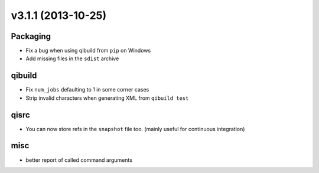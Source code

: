 v3.1.1 (2013-10-25)
===================


Packaging
---------

* Fix a bug when using qibuild from ``pip`` on Windows
* Add missing files in the ``sdist`` archive


qibuild
-------

* Fix ``num_jobs`` defaulting to 1 in some corner cases
* Strip invalid characters when generating XML from ``qibuild test``

qisrc
-----

* You can now store refs in the ``snapshot`` file too.
  (mainly useful for continuous integration)

misc
----

* better report of called command arguments
